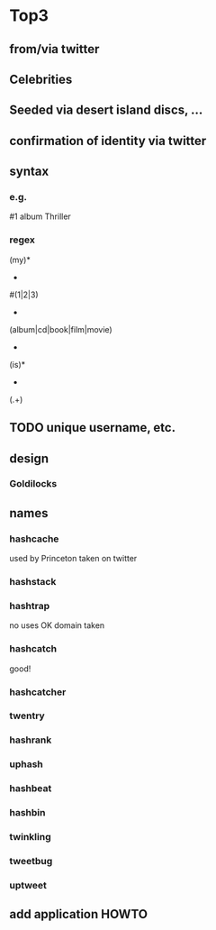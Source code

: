 * Top3
** from/via twitter
** Celebrities
** Seeded via desert island discs, ...
** confirmation of identity via twitter
** syntax
*** e.g.
#1 album Thriller
*** regex
(my)*
 +
#(1|2|3)
 +
(album|cd|book|film|movie)
 +
(is)*
 +
(.+)
** TODO unique username, etc.
** design
*** Goldilocks
** names
*** hashcache
used by Princeton
taken on twitter
*** hashstack
*** hashtrap
no uses
OK
domain taken
*** hashcatch
good!
*** hashcatcher
*** twentry
*** hashrank
*** uphash
*** hashbeat
*** hashbin
*** twinkling
*** tweetbug
*** uptweet

** add application HOWTO
